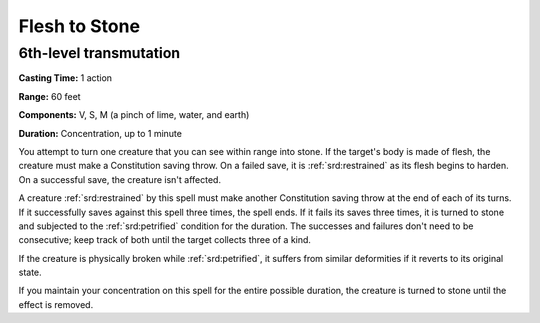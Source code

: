 
.. _srd:flesh-to-stone:

Flesh to Stone
-------------------------------------------------------------

6th-level transmutation
^^^^^^^^^^^^^^^^^^^^^^^

**Casting Time:** 1 action

**Range:** 60 feet

**Components:** V, S, M (a pinch of lime, water, and earth)

**Duration:** Concentration, up to 1 minute

You attempt to turn one creature that you can see within range into
stone. If the target's body is made of flesh, the creature must make a
Constitution saving throw. On a failed save, it is :ref:`srd:restrained` as its
flesh begins to harden. On a successful save, the creature isn't
affected.

A creature :ref:`srd:restrained` by this spell must make another Constitution
saving throw at the end of each of its turns. If it successfully saves
against this spell three times, the spell ends. If it fails its saves
three times, it is turned to stone and subjected to the :ref:`srd:petrified`
condition for the duration. The successes and failures don't need to be
consecutive; keep track of both until the target collects three of a
kind.

If the creature is physically broken while :ref:`srd:petrified`, it suffers from
similar deformities if it reverts to its original state.

If you maintain your concentration on this spell for the entire possible
duration, the creature is turned to stone until the effect is removed.
